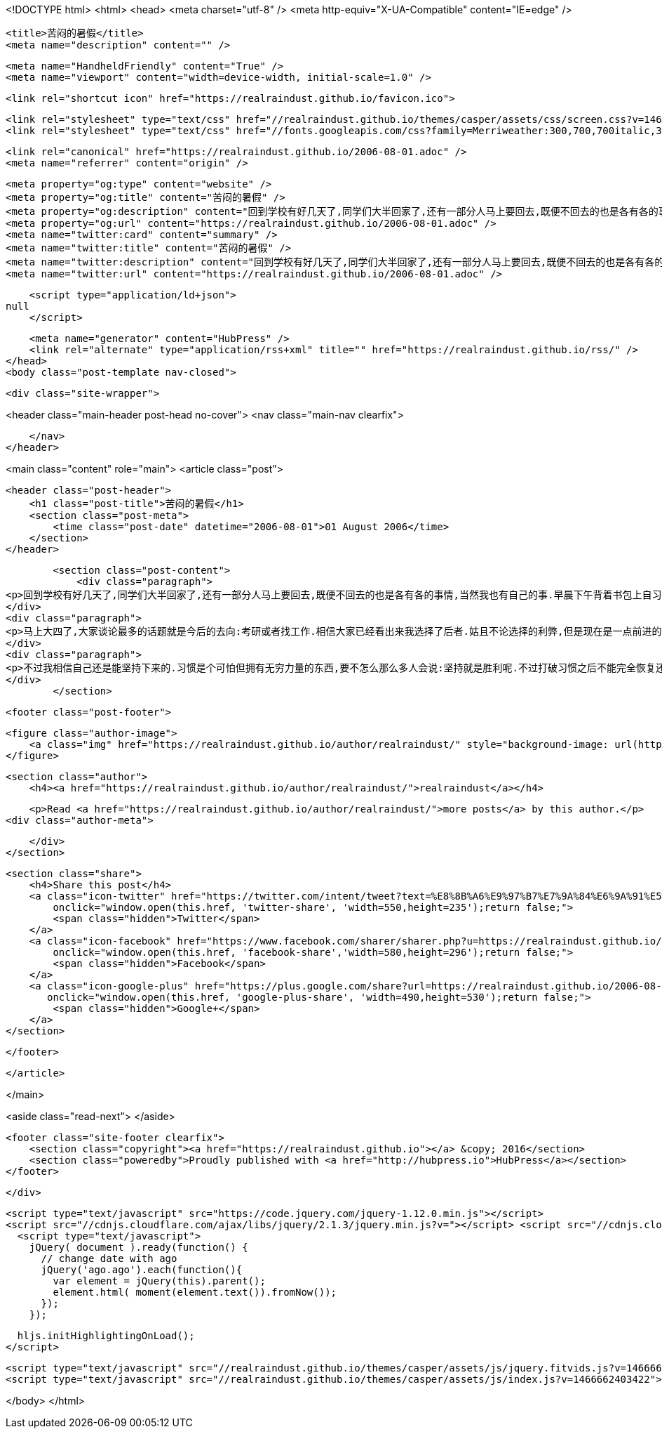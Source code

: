<!DOCTYPE html>
<html>
<head>
    <meta charset="utf-8" />
    <meta http-equiv="X-UA-Compatible" content="IE=edge" />

    <title>苦闷的暑假</title>
    <meta name="description" content="" />

    <meta name="HandheldFriendly" content="True" />
    <meta name="viewport" content="width=device-width, initial-scale=1.0" />

    <link rel="shortcut icon" href="https://realraindust.github.io/favicon.ico">

    <link rel="stylesheet" type="text/css" href="//realraindust.github.io/themes/casper/assets/css/screen.css?v=1466662403422" />
    <link rel="stylesheet" type="text/css" href="//fonts.googleapis.com/css?family=Merriweather:300,700,700italic,300italic|Open+Sans:700,400" />

    <link rel="canonical" href="https://realraindust.github.io/2006-08-01.adoc" />
    <meta name="referrer" content="origin" />
    
    <meta property="og:type" content="website" />
    <meta property="og:title" content="苦闷的暑假" />
    <meta property="og:description" content="回到学校有好几天了,同学们大半回家了,还有一部分人马上要回去,既便不回去的也是各有各的事情,当然我也有自己的事.早晨下午背着书包上自习,晚上待在宿舍,心情好了看会书,心情不好或者类了就无聊得抓狂(只能用这个词了).晚上在同班同学的宿舍间晃悠,每天的行程估计都在十里以上吧. 马上大四了,大家谈论最多的话题就是今后的去向:考研或者找工作.相信大家已经看出来我选择了后者.姑且不论选择的利弊,但是现在是一点前进的动力都没有,完全靠习惯支撑.这话说给一个老乡,他的回答是:晕,你好自为之吧.HOHO!其实我很想寻找一点动力,比如为了家人,为了自己,为了理想&amp;#8230;&amp;#8203;可这些今天告诉自己,明天就忘了.无论我当时是多么坚决,多么有信心,也许一觉醒来什么都忘了.我没有信仰,没有恒心. 不过我" />
    <meta property="og:url" content="https://realraindust.github.io/2006-08-01.adoc" />
    <meta name="twitter:card" content="summary" />
    <meta name="twitter:title" content="苦闷的暑假" />
    <meta name="twitter:description" content="回到学校有好几天了,同学们大半回家了,还有一部分人马上要回去,既便不回去的也是各有各的事情,当然我也有自己的事.早晨下午背着书包上自习,晚上待在宿舍,心情好了看会书,心情不好或者类了就无聊得抓狂(只能用这个词了).晚上在同班同学的宿舍间晃悠,每天的行程估计都在十里以上吧. 马上大四了,大家谈论最多的话题就是今后的去向:考研或者找工作.相信大家已经看出来我选择了后者.姑且不论选择的利弊,但是现在是一点前进的动力都没有,完全靠习惯支撑.这话说给一个老乡,他的回答是:晕,你好自为之吧.HOHO!其实我很想寻找一点动力,比如为了家人,为了自己,为了理想&amp;#8230;&amp;#8203;可这些今天告诉自己,明天就忘了.无论我当时是多么坚决,多么有信心,也许一觉醒来什么都忘了.我没有信仰,没有恒心. 不过我" />
    <meta name="twitter:url" content="https://realraindust.github.io/2006-08-01.adoc" />
    
    <script type="application/ld+json">
null
    </script>

    <meta name="generator" content="HubPress" />
    <link rel="alternate" type="application/rss+xml" title="" href="https://realraindust.github.io/rss/" />
</head>
<body class="post-template nav-closed">

    

    <div class="site-wrapper">

        


<header class="main-header post-head no-cover">
    <nav class="main-nav  clearfix">
        
    </nav>
</header>

<main class="content" role="main">
    <article class="post">

        <header class="post-header">
            <h1 class="post-title">苦闷的暑假</h1>
            <section class="post-meta">
                <time class="post-date" datetime="2006-08-01">01 August 2006</time> 
            </section>
        </header>

        <section class="post-content">
            <div class="paragraph">
<p>回到学校有好几天了,同学们大半回家了,还有一部分人马上要回去,既便不回去的也是各有各的事情,当然我也有自己的事.早晨下午背着书包上自习,晚上待在宿舍,心情好了看会书,心情不好或者类了就无聊得抓狂(只能用这个词了).晚上在同班同学的宿舍间晃悠,每天的行程估计都在十里以上吧.</p>
</div>
<div class="paragraph">
<p>马上大四了,大家谈论最多的话题就是今后的去向:考研或者找工作.相信大家已经看出来我选择了后者.姑且不论选择的利弊,但是现在是一点前进的动力都没有,完全靠习惯支撑.这话说给一个老乡,他的回答是:晕,你好自为之吧.HOHO!其实我很想寻找一点动力,比如为了家人,为了自己,为了理想&#8230;&#8203;可这些今天告诉自己,明天就忘了.无论我当时是多么坚决,多么有信心,也许一觉醒来什么都忘了.我没有信仰,没有恒心.</p>
</div>
<div class="paragraph">
<p>不过我相信自己还是能坚持下来的.习惯是个可怕但拥有无穷力量的东西,要不怎么那么多人会说:坚持就是胜利呢.不过打破习惯之后不能完全恢复还是挺危险的,加缪不是说人会自杀就是因为认识到自身习惯的荒谬么.我怕死的很,这个不用担心,但考研就难说了,希望这样的事还是不要发生的好. 以前心情不好的时候喜欢唱歌,哪方面不爽就唱那个题材的.现在张口都不知道唱什么歌了,Linkin park的my december最近非常喜欢,可惜歌词记不清.那就不唱了,继续我的串门长征吧.</p>
</div>
        </section>

        <footer class="post-footer">


            <figure class="author-image">
                <a class="img" href="https://realraindust.github.io/author/realraindust/" style="background-image: url(https://avatars.githubusercontent.com/u/19788170?v&#x3D;3)"><span class="hidden">realraindust's Picture</span></a>
            </figure>

            <section class="author">
                <h4><a href="https://realraindust.github.io/author/realraindust/">realraindust</a></h4>

                    <p>Read <a href="https://realraindust.github.io/author/realraindust/">more posts</a> by this author.</p>
                <div class="author-meta">
                    
                    
                </div>
            </section>


            <section class="share">
                <h4>Share this post</h4>
                <a class="icon-twitter" href="https://twitter.com/intent/tweet?text=%E8%8B%A6%E9%97%B7%E7%9A%84%E6%9A%91%E5%81%87&amp;url=https://realraindust.github.io/2006-08-01.adoc"
                    onclick="window.open(this.href, 'twitter-share', 'width=550,height=235');return false;">
                    <span class="hidden">Twitter</span>
                </a>
                <a class="icon-facebook" href="https://www.facebook.com/sharer/sharer.php?u=https://realraindust.github.io/2006-08-01.adoc"
                    onclick="window.open(this.href, 'facebook-share','width=580,height=296');return false;">
                    <span class="hidden">Facebook</span>
                </a>
                <a class="icon-google-plus" href="https://plus.google.com/share?url=https://realraindust.github.io/2006-08-01.adoc"
                   onclick="window.open(this.href, 'google-plus-share', 'width=490,height=530');return false;">
                    <span class="hidden">Google+</span>
                </a>
            </section>

        </footer>


    </article>

</main>

<aside class="read-next">
</aside>



        <footer class="site-footer clearfix">
            <section class="copyright"><a href="https://realraindust.github.io"></a> &copy; 2016</section>
            <section class="poweredby">Proudly published with <a href="http://hubpress.io">HubPress</a></section>
        </footer>

    </div>

    <script type="text/javascript" src="https://code.jquery.com/jquery-1.12.0.min.js"></script>
    <script src="//cdnjs.cloudflare.com/ajax/libs/jquery/2.1.3/jquery.min.js?v="></script> <script src="//cdnjs.cloudflare.com/ajax/libs/moment.js/2.9.0/moment-with-locales.min.js?v="></script> <script src="//cdnjs.cloudflare.com/ajax/libs/highlight.js/8.4/highlight.min.js?v="></script> 
      <script type="text/javascript">
        jQuery( document ).ready(function() {
          // change date with ago
          jQuery('ago.ago').each(function(){
            var element = jQuery(this).parent();
            element.html( moment(element.text()).fromNow());
          });
        });

        hljs.initHighlightingOnLoad();
      </script>

    <script type="text/javascript" src="//realraindust.github.io/themes/casper/assets/js/jquery.fitvids.js?v=1466662403422"></script>
    <script type="text/javascript" src="//realraindust.github.io/themes/casper/assets/js/index.js?v=1466662403422"></script>

</body>
</html>
